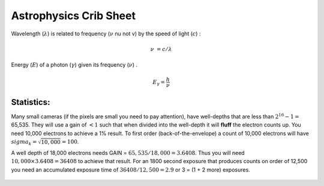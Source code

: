 =======================
Astrophysics Crib Sheet
=======================

Wavelength (:math:`\lambda`) is related to frequency (:math:`\nu` nu not v) by the speed
of light (:math:`c`) :

.. math::

   \nu &= c/\lambda 

Energy (:math:`E`) of a photon (:math:`\gamma`)  given its frequency (:math:`\nu`) .

.. math::
   E_{\gamma} = \frac{h}{\nu}

Statistics:
###########

Many small cameras (if the pixels are small you need to pay
attention), have well-depths that are less than :math:`2^{16}-1=`
65,535. They will use a gain of :math:`<1` such that when divided into
the well-depth it will **fluff** the electron counts up. You need
10,000 electrons to achieve a 1% result. To first order (back-of-the-envelope)
a count of 10,000 electrons will have :math:`sigma_k =\sqrt{10,000} = 100`.

A well depth of 18,000 electrons needs GAIN = :math:`65,535/18,000 = 3.6408`.
Thus you will need :math:`10,000 \times 3.6408 = 36408` to achieve that
result. For an 1800 second exposure that produces counts on order
of 12,500 you need an accumulated exposure time of :math:`36408/12,500 = 2.9`
or 3 = (1 + 2 more) exposures.

   .. % (iv (setq GAIN (/ 65535.0 18000.0 )))   3.640833333333333
   .. % (iv (setq COUNT (* 10000.0 GAIN )))    36408.33333333333
   .. % (iv (setq BOOST (/ 36408.0  12500.0)))    2.91264
